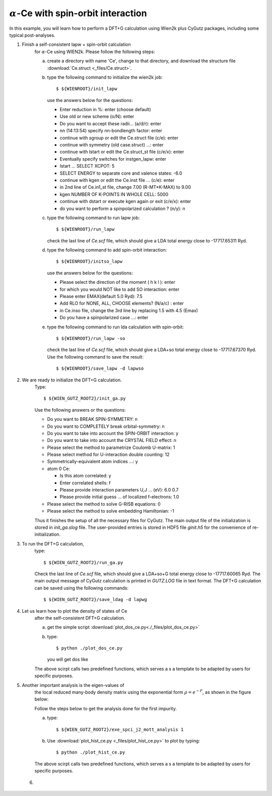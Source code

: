 :math:`\alpha`-Ce with spin-orbit interaction
---------------------------------------------
In this example, you will learn how to perform a 
DFT+G calculation using Wien2k plus CyGutz packages,
including some typical post-analyses.

1) Finish a self-consistent lapw + spin-orbit calculation 
    for :math:`\alpha`-Ce using WIEN2k.
    Please follow the following steps:

    (a) create a directory with name 'Ce', change to that directory,
        and download the structure file 
        :download:`Ce.struct <_files/Ce.struct>`.

    (b) type the following command to initialize the wien2k job::

            $ ${WIENROOT}/init_lapw

        use the answers below for the questions:

        * Enter reduction in %: enter (choose default)
        * Use old or new scheme (o/N): enter
        * Do you want to accept these radii... (a/d/r): enter
        * nn  (14:13:54)  specify nn-bondlength factor: enter
        * continue with sgroup or edit the Ce.struct file (c/e): enter
        * continue with symmetry (old case.struct) ...: enter
        * continue with lstart or edit the Ce.struct_st file (c/e/x): enter
        * Eventually specify switches for instgen_lapw: enter
        * lstart ...  SELECT XCPOT: 5
        * SELECT ENERGY to separate core and valence states: -6.0
        * continue with kgen or edit the Ce.inst file ... (c/e): enter  
        * in 2nd line of Ce.in1_st file, change 7.00 (R-MT*K-MAX) to 9.00
        * kgen NUMBER OF K-POINTS IN WHOLE CELL: 5000
        * continue with dstart or execute kgen again or exit (c/e/x): enter
        * do you want to perform a spinpolarized calculation ? (n/y): n

    (c) type the following command to run lapw job::
        
            $ ${WIENROOT}/run_lapw

        check the last line of `Ce.scf` file, which should give a LDA total 
        energy close to -17717.65311 Ryd.

    (d) type the following command to add spin-orbit interaction::

            $ ${WIENROOT}/initso_lapw

        use the answers below for the questions:

        * Please select the direction of the moment ( h k l ): enter
        * for which you would NOT like to add SO interaction: enter
        * Please enter EMAX(default 5.0 Ryd): 7.5
        * Add RLO for NONE, ALL, CHOOSE elements? (N/a/c) : enter
        * in Ce.inso file, change the 3rd line by replacing 1.5 with 4.5 (Emax)
        * Do you have a spinpolarized case ...: enter

    (e) type the following command to run lda calculation with spin-orbit::

            $ ${WIENROOT}/run_lapw -so

        check the last line of `Ce.scf` file, which should give a LDA+so 
        total energy close to -17717.67370 Ryd.
        Use the following command to save the result::

            $ ${WIENROOT}/save_lapw -d lapwso

2) We are ready to initialize the DFT+G calculation. 
    Type::

        $ ${WIEN_GUTZ_ROOT2}/init_ga.py 

    Use the following answers or the questions:
        
    * Do you want to BREAK SPIN-SYMMETRY: n
    * Do you want to COMPLETELY break orbital-symmetry: n
    * Do you want to take into account the SPIN-ORBIT interaction: y
    * Do you want to take into account the CRYSTAL FIELD effect: n
    * Please select the method to parametrize Coulomb U-matrix: 1
    * Please select method for U-interaction double counting: 12
    * Symmetrically-equivalent atom indices ...: y
    * atom 0 Ce:

      * Is this atom correlated: y
      * Enter correlated shells: f
      * Please provide interaction parameters U,J ... (eV): 6.0 0.7
      * Please provide initial guess ... of localized f-electrons: 1.0

    * Please select the method to solve G-RISB equations: 0
    * Please select the method to solve embedding Hamiltonian: -1
        
    Thus it finishes the setup of all the necessary files for CyGutz.
    The main output file of the initialization is stored 
    in `init_ga.slog` file. 
    The user-provided entries is stored in HDF5 file `ginit.h5` 
    for the convenience of re-initialization.

3) To run the DFT+G calculation, 
    type::

        $ ${WIEN_GUTZ_ROOT2}/run_ga.py

    Check the last line of `Ce.scf` file, which should give a LDA+so+G
    total energy close to -17717.60065 Ryd.
    The main output message of CyGutz calculation is printed 
    in `GUTZ.LOG` file in text format. 
    The DFT+G calculation can be saved using the following commands::

        $ ${WIEN_GUTZ_ROOT2}/save_ldag -d lapwg

4) Let us learn how to plot the density of states of Ce 
    after the self-consistent DFT+G calculation.  

    (a) get the simple script 
        :download:`plot_dos_ce.py<./_files/plot_dos_ce.py>`

    (b) type::

            $ python ./plot_dos_ce.py

        you will get dos like

        .. image:: _images/ce_dos.png
           :alt: alternate text
           :scale: 100 %
           :align: center

    The above scirpt calls two predefined functions, 
    which serves a s a template to be adapted by users
    for specific purposes.

    .. autofunction:: pyglib.estructure.dos.h5get_dos
    .. autofunction:: pyglib.estructure.dos.plot_dos_tf

5) Another important analysis is the eigen-values of 
    the local reduced many-body density matrix 
    using the exponential form :math:`\rho=e^{-F}`, 
    as shown in the figure below:

    .. image:: _images/ce_hist_jj.png
       :alt: alternate text
       :scale: 100 %
       :align: center

    Follow the steps below to get the analysis done for the first impurity.

    (a) type::

            $ ${WIEN_GUTZ_ROOT2}/exe_spci_j2_mott_analysis 1

    (b) Use :download:`plot_hist_ce.py <_files/plot_hist_ce.py>` 
        to plot by typing::

            $ python ./plot_hist_ce.py

    The above scirpt calls two predefined functions, 
    which serves a s a template to be adapted by users
    for specific purposes.

    .. autofunction:: pyglib.mbody.multiplets_analysis_soc.calc_save_atomic_states
    .. autofunction:: pyglib.mbody.multiplets_analysis_soc.plot_atomic_states

 6) 

